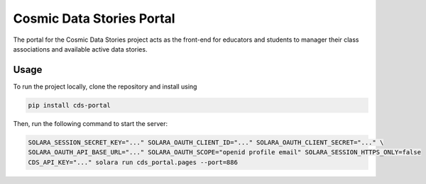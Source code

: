 .. These are examples of badges you might want to add to your README:
   please update the URLs accordingly

    .. image:: https://api.cirrus-ci.com/github/<USER>/cds-portal.svg?branch=main
        :alt: Built Status
        :target: https://cirrus-ci.com/github/<USER>/cds-portal
    .. image:: https://readthedocs.org/projects/cds-portal/badge/?version=latest
        :alt: ReadTheDocs
        :target: https://cds-portal.readthedocs.io/en/stable/
    .. image:: https://img.shields.io/coveralls/github/<USER>/cds-portal/main.svg
        :alt: Coveralls
        :target: https://coveralls.io/r/<USER>/cds-portal
    .. image:: https://img.shields.io/pypi/v/cds-portal.svg
        :alt: PyPI-Server
        :target: https://pypi.org/project/cds-portal/
    .. image:: https://img.shields.io/conda/vn/conda-forge/cds-portal.svg
        :alt: Conda-Forge
        :target: https://anaconda.org/conda-forge/cds-portal
    .. image:: https://pepy.tech/badge/cds-portal/month
        :alt: Monthly Downloads
        :target: https://pepy.tech/project/cds-portal
    .. image:: https://img.shields.io/twitter/url/http/shields.io.svg?style=social&label=Twitter
        :alt: Twitter
        :target: https://twitter.com/cds-portal

Cosmic Data Stories Portal
==========================

The portal for the Cosmic Data Stories project acts as the front-end for educators and students to manager their class
associations and available active data stories.

Usage
-----

To run the project locally, clone the repository and install using

.. code-block:: bash

   pip install cds-portal

Then, run the following command to start the server:

.. code-block:: bash

   SOLARA_SESSION_SECRET_KEY="..." SOLARA_OAUTH_CLIENT_ID="..." SOLARA_OAUTH_CLIENT_SECRET="..." \
   SOLARA_OAUTH_API_BASE_URL="..." SOLARA_OAUTH_SCOPE="openid profile email" SOLARA_SESSION_HTTPS_ONLY=false
   CDS_API_KEY="..." solara run cds_portal.pages --port=886